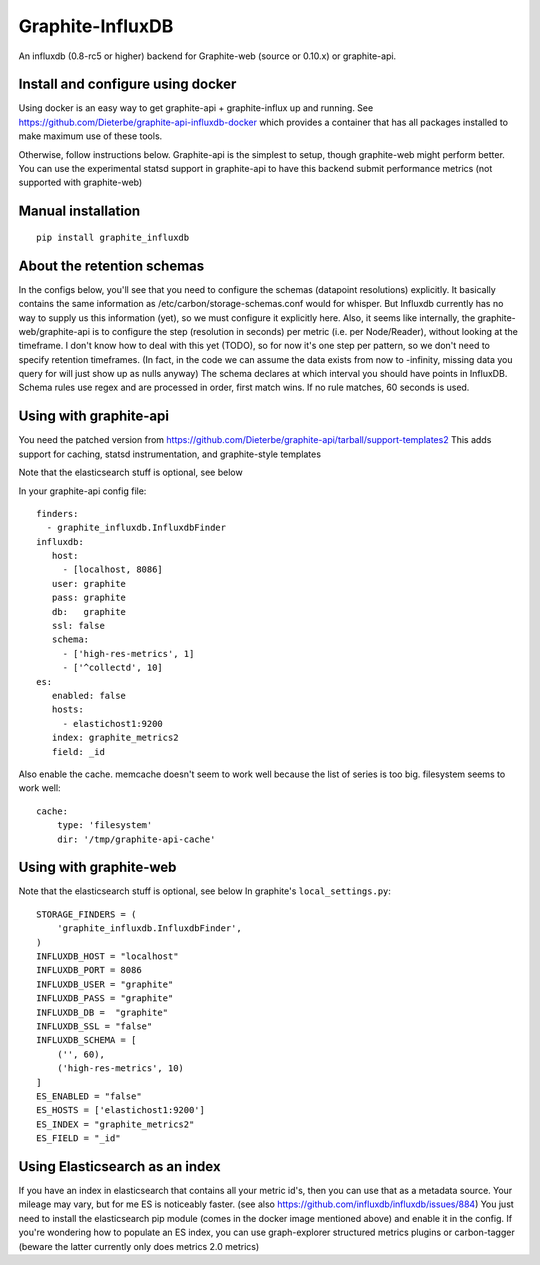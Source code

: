 Graphite-InfluxDB
=================

An influxdb (0.8-rc5 or higher) backend for Graphite-web (source or 0.10.x) or graphite-api.


Install and configure using docker
----------------------------------

Using docker is an easy way to get graphite-api + graphite-influx up and running.
See https://github.com/Dieterbe/graphite-api-influxdb-docker which provides
a container that has all packages installed to make maximum use of these tools.

Otherwise, follow instructions below.
Graphite-api is the simplest to setup, though graphite-web might perform better.
You can use the experimental statsd support in graphite-api to have this backend
submit performance metrics (not supported with graphite-web)


Manual installation
-------------------

::

    pip install graphite_influxdb


About the retention schemas
---------------------------

In the configs below, you'll see that you need to configure the schemas (datapoint resolutions) explicitly.
It basically contains the same information as /etc/carbon/storage-schemas.conf would for whisper.
But Influxdb currently has no way to supply us this information (yet), so we must configure it explicitly here.
Also, it seems like internally, the graphite-web/graphite-api is to configure the step (resolution in seconds)
per metric (i.e. per Node/Reader), without looking at the timeframe.   I don't know how to deal with this yet (TODO), so for now it's one step per
pattern, so we don't need to specify retention timeframes.
(In fact, in the code we can assume the data exists from now to -infinity, missing data you query for
will just show up as nulls anyway)
The schema declares at which interval you should have points in InfluxDB.
Schema rules use regex and are processed in order, first match wins.  If no rule matches, 60 seconds is used.


Using with graphite-api
-----------------------

You need the patched version from https://github.com/Dieterbe/graphite-api/tarball/support-templates2
This adds support for caching, statsd instrumentation, and graphite-style templates

Note that the elasticsearch stuff is optional, see below

In your graphite-api config file::

    finders:
      - graphite_influxdb.InfluxdbFinder
    influxdb:
       host: 
         - [localhost, 8086]
       user: graphite
       pass: graphite
       db:   graphite
       ssl: false
       schema:
         - ['high-res-metrics', 1]
         - ['^collectd', 10]
    es:
       enabled: false
       hosts:
         - elastichost1:9200
       index: graphite_metrics2
       field: _id



Also enable the cache. memcache doesn't seem to work well because the list of series is too big.
filesystem seems to work well::

    cache:
        type: 'filesystem'
        dir: '/tmp/graphite-api-cache'


Using with graphite-web
-----------------------

Note that the elasticsearch stuff is optional, see below
In graphite's ``local_settings.py``::

    STORAGE_FINDERS = (
        'graphite_influxdb.InfluxdbFinder',
    )
    INFLUXDB_HOST = "localhost"
    INFLUXDB_PORT = 8086
    INFLUXDB_USER = "graphite"
    INFLUXDB_PASS = "graphite"
    INFLUXDB_DB =  "graphite"
    INFLUXDB_SSL = "false"
    INFLUXDB_SCHEMA = [
        ('', 60),
        ('high-res-metrics', 10)
    ]
    ES_ENABLED = "false"
    ES_HOSTS = ['elastichost1:9200']
    ES_INDEX = "graphite_metrics2"
    ES_FIELD = "_id"


Using Elasticsearch as an index
-------------------------------
If you have an index in elasticsearch that contains all your metric id's,
then you can use that as a metadata source.  Your mileage may vary, but for me ES is noticeably faster.
(see also https://github.com/influxdb/influxdb/issues/884)
You just need to install the elasticsearch pip module (comes in the docker image mentioned above) and enable it
in the config.
If you're wondering how to populate an ES index, you can use graph-explorer structured metrics plugins or carbon-tagger
(beware the latter currently only does metrics 2.0 metrics)
